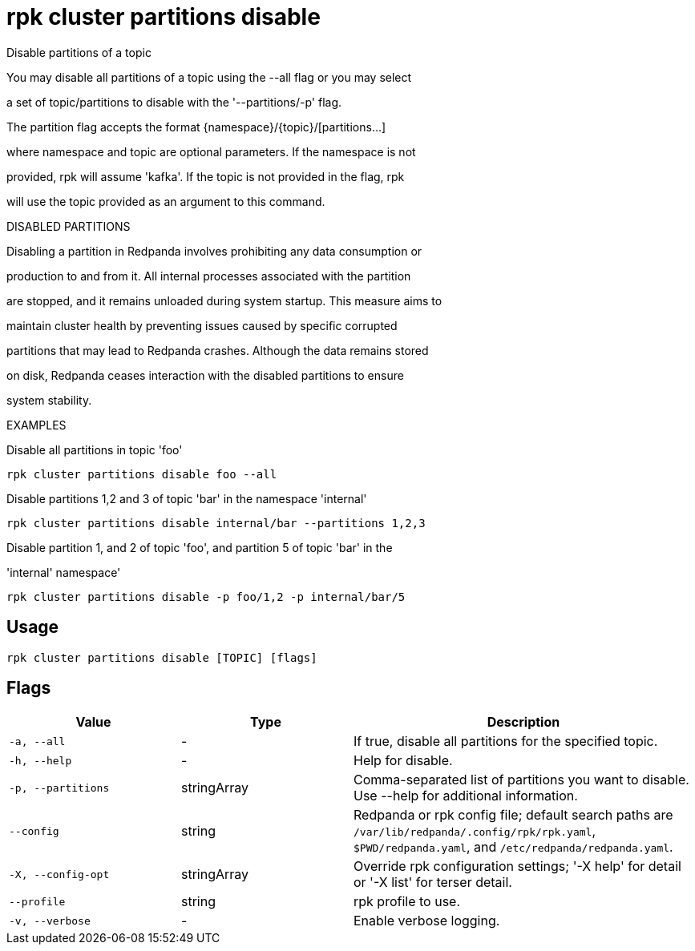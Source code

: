 = rpk cluster partitions disable
:description: rpk cluster partitions disable

Disable partitions of a topic

You may disable all partitions of a topic using the --all flag or you may select 
a set of topic/partitions to disable with the '--partitions/-p' flag.

The partition flag accepts the format {namespace}/{topic}/[partitions...]
where namespace and topic are optional parameters. If the namespace is not
provided, rpk will assume 'kafka'. If the topic is not provided in the flag, rpk
will use the topic provided as an argument to this command.

DISABLED PARTITIONS

Disabling a partition in Redpanda involves prohibiting any data consumption or
production to and from it. All internal processes associated with the partition
are stopped, and it remains unloaded during system startup. This measure aims to
maintain cluster health by preventing issues caused by specific corrupted
partitions that may lead to Redpanda crashes. Although the data remains stored
on disk, Redpanda ceases interaction with the disabled partitions to ensure
system stability.

EXAMPLES

Disable all partitions in topic 'foo'
    rpk cluster partitions disable foo --all

Disable partitions 1,2 and 3 of topic 'bar' in the namespace 'internal'
    rpk cluster partitions disable internal/bar --partitions 1,2,3

Disable partition 1, and 2 of topic 'foo', and partition 5 of topic 'bar' in the 
'internal' namespace' 
    rpk cluster partitions disable -p foo/1,2 -p internal/bar/5

== Usage

[,bash]
----
rpk cluster partitions disable [TOPIC] [flags]
----

== Flags

[cols="1m,1a,2a"]
|===
|*Value* |*Type* |*Description*

|-a, --all |- |If true, disable all partitions for the specified topic.

|-h, --help |- |Help for disable.

|-p, --partitions |stringArray |Comma-separated list of partitions you want to disable. Use --help for additional information.

|--config |string |Redpanda or rpk config file; default search paths are `/var/lib/redpanda/.config/rpk/rpk.yaml`, `$PWD/redpanda.yaml`, and `/etc/redpanda/redpanda.yaml`.

|-X, --config-opt |stringArray |Override rpk configuration settings; '-X help' for detail or '-X list' for terser detail.

|--profile |string |rpk profile to use.

|-v, --verbose |- |Enable verbose logging.
|===